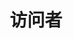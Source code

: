 #+TITLE: 访问者
#+HTML_HEAD: <link rel="stylesheet" type="text/css" href="css/main.css" />
#+HTML_LINK_UP: pipeline.html   
#+HTML_LINK_HOME: go-patterns.html
#+OPTIONS: num:nil timestamp:nil ^:nil


